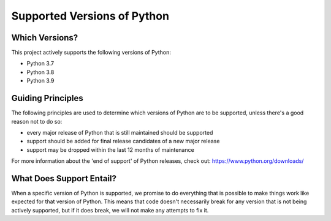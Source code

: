 ===============================================================================
Supported Versions of Python
===============================================================================

-------------------------------------------------------------------------------
Which Versions?
-------------------------------------------------------------------------------

This project actively supports the following versions of Python:

* Python 3.7
* Python 3.8
* Python 3.9

-------------------------------------------------------------------------------
Guiding Principles
-------------------------------------------------------------------------------

The following principles are used to determine which versions of Python are
to be supported, unless there's a good reason not to do so:

* every major release of Python that is still maintained should be supported
* support should be added for final release candidates of a new major release
* support may be dropped within the last 12 months of maintenance

For more information about the 'end of support' of Python releases, check out:
https://www.python.org/downloads/


-------------------------------------------------------------------------------
What Does Support Entail?
-------------------------------------------------------------------------------

When a specific version of Python is supported, we promise to do everything
that is possible to make things work like expected for that version of Python.
This means that code doesn't necessarily break for any version that is not
being actively supported, but if it does break, we will not make any attempts
to fix it.
